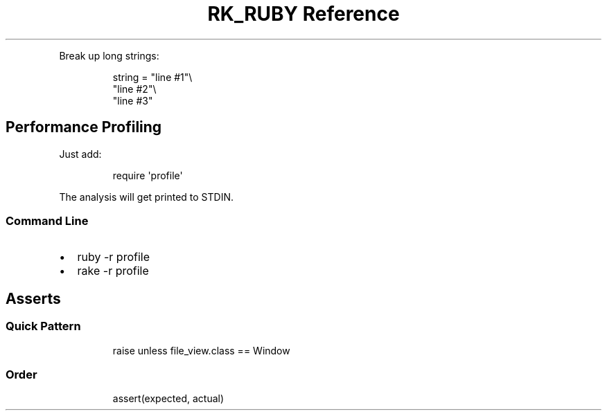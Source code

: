 .\" Automatically generated by Pandoc 3.6
.\"
.TH "RK_RUBY Reference" "" "" ""
.PP
Break up long strings:
.IP
.EX
string = \[dq]line #1\[dq]\[rs]
         \[dq]line #2\[dq]\[rs]
         \[dq]line #3\[dq]
.EE
.SH Performance Profiling
Just add:
.IP
.EX
require \[aq]profile\[aq]
.EE
.PP
The analysis will get printed to \f[CR]STDIN\f[R].
.SS Command Line
.IP \[bu] 2
\f[CR]ruby \-r profile\f[R]
.IP \[bu] 2
\f[CR]rake \-r profile\f[R]
.SH Asserts
.SS Quick Pattern
.IP
.EX
raise unless file_view.class == Window
.EE
.SS Order
.IP
.EX
assert(expected, actual)
.EE
